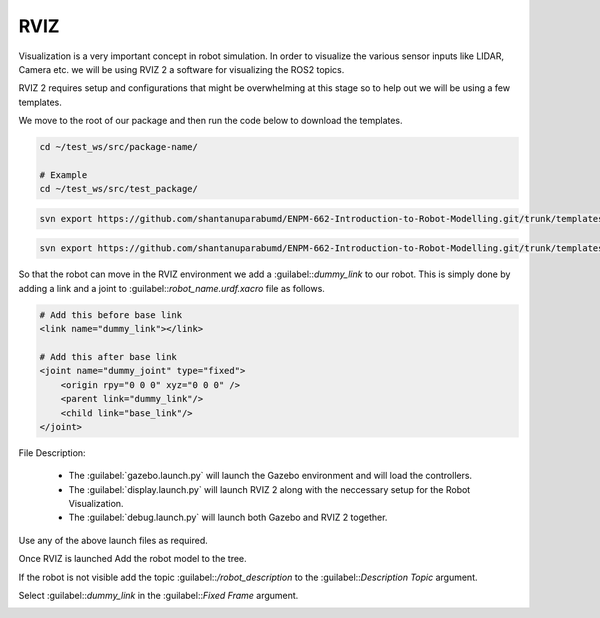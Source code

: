 RVIZ
=====================================================================

Visualization is a very important concept in robot simulation. In order to visualize the various sensor inputs like LIDAR, Camera etc. 
we will be using RVIZ 2 a software for visualizing the ROS2 topics. 

RVIZ 2 requires setup and configurations that might be overwhelming at this stage so to help out we will be using a few templates.


We move to the root of our package and then run the code below to download the templates.

.. code-block:: bash

    cd ~/test_ws/src/package-name/

    # Example
    cd ~/test_ws/src/test_package/

.. code-block:: bash

    svn export https://github.com/shantanuparabumd/ENPM-662-Introduction-to-Robot-Modelling.git/trunk/templates/rviz

.. code-block:: bash

    svn export https://github.com/shantanuparabumd/ENPM-662-Introduction-to-Robot-Modelling.git/trunk/templates/template2/launch

So that the robot can move in the RVIZ environment we add a :guilabel::`dummy_link` to our robot. This is
simply done by adding a link and a joint to :guilabel::`robot_name.urdf.xacro` file as follows.

.. code-block:: xml

    # Add this before base link
    <link name="dummy_link"></link>

    # Add this after base link
    <joint name="dummy_joint" type="fixed">
        <origin rpy="0 0 0" xyz="0 0 0" />
        <parent link="dummy_link"/>
        <child link="base_link"/>
    </joint>

File Description:

    * The :guilabel:`gazebo.launch.py` will launch the Gazebo environment and will load the controllers.
    * The :guilabel:`display.launch.py` will launch RVIZ 2 along with the neccessary setup for the Robot Visualization.
    * The :guilabel:`debug.launch.py` will launch both Gazebo and RVIZ 2 together.

Use any of the above launch files as required.

Once RVIZ is launched Add the robot model to the tree.

If the robot is not visible add the topic :guilabel::`/robot_description` to the :guilabel::`Description Topic` argument.

.. image:: images/robot_description.png
  :width: 700
  :alt: Robot Description Topic



Select :guilabel::`dummy_link` in the :guilabel::`Fixed Frame` argument.

.. image:: images/global frame.png
  :width: 700
  :alt: Robot Description Topic